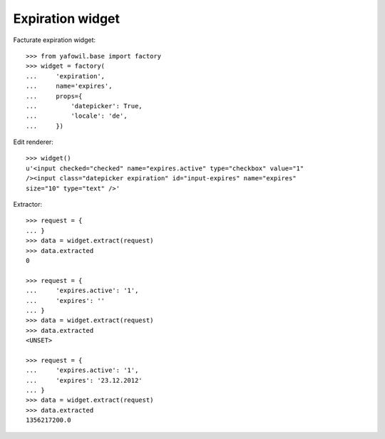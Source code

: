 Expiration widget
-----------------

Facturate expiration widget::

    >>> from yafowil.base import factory
    >>> widget = factory(
    ...     'expiration',
    ...     name='expires',
    ...     props={
    ...         'datepicker': True,
    ...         'locale': 'de',
    ...     })
    
Edit renderer::

    >>> widget()
    u'<input checked="checked" name="expires.active" type="checkbox" value="1" 
    /><input class="datepicker expiration" id="input-expires" name="expires" 
    size="10" type="text" />'

Extractor::
    
    >>> request = {
    ... }
    >>> data = widget.extract(request)
    >>> data.extracted
    0
    
    >>> request = {
    ...     'expires.active': '1',
    ...     'expires': ''
    ... }
    >>> data = widget.extract(request)
    >>> data.extracted
    <UNSET>
    
    >>> request = {
    ...     'expires.active': '1',
    ...     'expires': '23.12.2012'
    ... }
    >>> data = widget.extract(request)
    >>> data.extracted
    1356217200.0